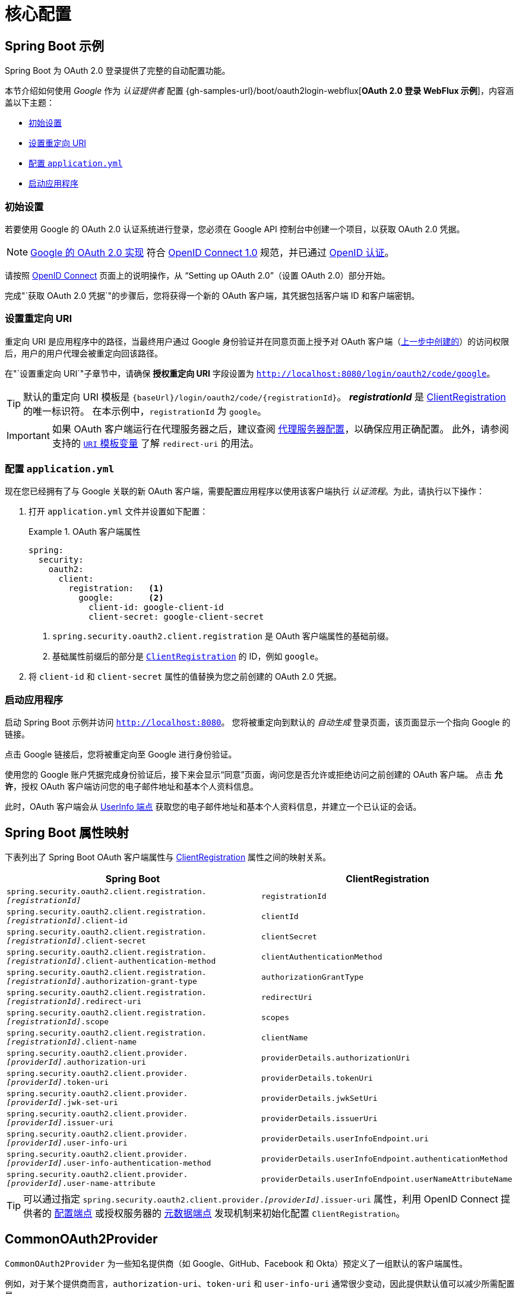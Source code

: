 = 核心配置

[[webflux-oauth2-login-sample]]
== Spring Boot 示例

Spring Boot 为 OAuth 2.0 登录提供了完整的自动配置功能。

本节介绍如何使用 _Google_ 作为 _认证提供者_ 配置 {gh-samples-url}/boot/oauth2login-webflux[*OAuth 2.0 登录 WebFlux 示例*]，内容涵盖以下主题：

* <<webflux-oauth2-login-sample-setup>>
* <<webflux-oauth2-login-sample-redirect>>
* <<webflux-oauth2-login-sample-config>>
* <<webflux-oauth2-login-sample-start>>


[[webflux-oauth2-login-sample-setup]]
=== 初始设置

若要使用 Google 的 OAuth 2.0 认证系统进行登录，您必须在 Google API 控制台中创建一个项目，以获取 OAuth 2.0 凭据。

[NOTE]
====
https://developers.google.com/identity/protocols/OpenIDConnect[Google 的 OAuth 2.0 实现] 符合 https://openid.net/connect/[OpenID Connect 1.0] 规范，并已通过 https://openid.net/certification/[OpenID 认证]。
====

请按照 https://developers.google.com/identity/protocols/OpenIDConnect[OpenID Connect] 页面上的说明操作，从 "`Setting up OAuth 2.0`"（设置 OAuth 2.0）部分开始。

完成"`获取 OAuth 2.0 凭据`"的步骤后，您将获得一个新的 OAuth 客户端，其凭据包括客户端 ID 和客户端密钥。


[[webflux-oauth2-login-sample-redirect]]
=== 设置重定向 URI

重定向 URI 是应用程序中的路径，当最终用户通过 Google 身份验证并在同意页面上授予对 OAuth 客户端（<<webflux-oauth2-login-sample-setup,上一步中创建的>>）的访问权限后，用户的用户代理会被重定向回该路径。

在"`设置重定向 URI`"子章节中，请确保 *授权重定向 URI* 字段设置为 `http://localhost:8080/login/oauth2/code/google`。

[TIP]
====
默认的重定向 URI 模板是 `+{baseUrl}/login/oauth2/code/{registrationId}+`。
*_registrationId_* 是 xref:reactive/oauth2/client/core.adoc#oauth2Client-client-registration[ClientRegistration] 的唯一标识符。
在本示例中，`registrationId` 为 `google`。
====

[IMPORTANT]
====
如果 OAuth 客户端运行在代理服务器之后，建议查阅 xref:features/exploits/http.adoc#http-proxy-server[代理服务器配置]，以确保应用正确配置。
此外，请参阅支持的 xref:reactive/oauth2/client/authorization-grants.adoc#oauth2Client-auth-code-redirect-uri[ `URI` 模板变量] 了解 `redirect-uri` 的用法。
====

[[webflux-oauth2-login-sample-config]]
=== 配置 `application.yml`

现在您已经拥有了与 Google 关联的新 OAuth 客户端，需要配置应用程序以使用该客户端执行 _认证流程_。为此，请执行以下操作：

. 打开 `application.yml` 文件并设置如下配置：
+
.OAuth 客户端属性
====
[source,yaml]
----
spring:
  security:
    oauth2:
      client:
        registration:	<1>
          google:	<2>
            client-id: google-client-id
            client-secret: google-client-secret
----

<1> `spring.security.oauth2.client.registration` 是 OAuth 客户端属性的基础前缀。
<2> 基础属性前缀后的部分是 xref:reactive/oauth2/client/core.adoc#oauth2Client-client-registration[`ClientRegistration`] 的 ID，例如 `google`。
====

. 将 `client-id` 和 `client-secret` 属性的值替换为您之前创建的 OAuth 2.0 凭据。


[[webflux-oauth2-login-sample-start]]
=== 启动应用程序

启动 Spring Boot 示例并访问 `http://localhost:8080`。
您将被重定向到默认的 _自动生成_ 登录页面，该页面显示一个指向 Google 的链接。

点击 Google 链接后，您将被重定向至 Google 进行身份验证。

使用您的 Google 账户凭据完成身份验证后，接下来会显示“同意”页面，询问您是否允许或拒绝访问之前创建的 OAuth 客户端。
点击 *允许*，授权 OAuth 客户端访问您的电子邮件地址和基本个人资料信息。

此时，OAuth 客户端会从 https://openid.net/specs/openid-connect-core-1_0.html#UserInfo[UserInfo 端点] 获取您的电子邮件地址和基本个人资料信息，并建立一个已认证的会话。


[[oauth2login-boot-property-mappings]]
== Spring Boot 属性映射

下表列出了 Spring Boot OAuth 客户端属性与 xref:reactive/oauth2/client/core.adoc#oauth2Client-client-registration[ClientRegistration] 属性之间的映射关系。

|===
|Spring Boot |ClientRegistration

|`spring.security.oauth2.client.registration._[registrationId]_`
|`registrationId`

|`spring.security.oauth2.client.registration._[registrationId]_.client-id`
|`clientId`

|`spring.security.oauth2.client.registration._[registrationId]_.client-secret`
|`clientSecret`

|`spring.security.oauth2.client.registration._[registrationId]_.client-authentication-method`
|`clientAuthenticationMethod`

|`spring.security.oauth2.client.registration._[registrationId]_.authorization-grant-type`
|`authorizationGrantType`

|`spring.security.oauth2.client.registration._[registrationId]_.redirect-uri`
|`redirectUri`

|`spring.security.oauth2.client.registration._[registrationId]_.scope`
|`scopes`

|`spring.security.oauth2.client.registration._[registrationId]_.client-name`
|`clientName`

|`spring.security.oauth2.client.provider._[providerId]_.authorization-uri`
|`providerDetails.authorizationUri`

|`spring.security.oauth2.client.provider._[providerId]_.token-uri`
|`providerDetails.tokenUri`

|`spring.security.oauth2.client.provider._[providerId]_.jwk-set-uri`
|`providerDetails.jwkSetUri`

|`spring.security.oauth2.client.provider._[providerId]_.issuer-uri`
|`providerDetails.issuerUri`

|`spring.security.oauth2.client.provider._[providerId]_.user-info-uri`
|`providerDetails.userInfoEndpoint.uri`

|`spring.security.oauth2.client.provider._[providerId]_.user-info-authentication-method`
|`providerDetails.userInfoEndpoint.authenticationMethod`

|`spring.security.oauth2.client.provider._[providerId]_.user-name-attribute`
|`providerDetails.userInfoEndpoint.userNameAttributeName`
|===

[TIP]
可以通过指定 `spring.security.oauth2.client.provider._[providerId]_.issuer-uri` 属性，利用 OpenID Connect 提供者的 https://openid.net/specs/openid-connect-discovery-1_0.html#ProviderConfig[配置端点] 或授权服务器的 https://tools.ietf.org/html/rfc8414#section-3[元数据端点] 发现机制来初始化配置 `ClientRegistration`。


[[webflux-oauth2-login-common-oauth2-provider]]
== CommonOAuth2Provider

`CommonOAuth2Provider` 为一些知名提供商（如 Google、GitHub、Facebook 和 Okta）预定义了一组默认的客户端属性。

例如，对于某个提供商而言，`authorization-uri`、`token-uri` 和 `user-info-uri` 通常很少变动，因此提供默认值可以减少所需配置量。

正如前面所演示的，在我们 <<webflux-oauth2-login-sample-config,配置 Google 客户端>> 时，仅需提供 `client-id` 和 `client-secret` 属性即可。

以下是一个示例：

[source,yaml]
----
spring:
  security:
    oauth2:
      client:
        registration:
          google:
            client-id: google-client-id
            client-secret: google-client-secret
----

[TIP]
此处客户端属性的自动默认化之所以能无缝工作，是因为 `registrationId`（`google`）与 `CommonOAuth2Provider` 中的 `GOOGLE` 枚举值匹配（不区分大小写）。

如果您希望指定不同的 `registrationId`，比如 `google-login`，仍然可以通过配置 `provider` 属性来利用客户端属性的自动默认化功能。

以下是一个示例：

[source,yaml]
----
spring:
  security:
    oauth2:
      client:
        registration:
          google-login:	<1>
            provider: google	<2>
            client-id: google-client-id
            client-secret: google-client-secret
----
<1> `registrationId` 设置为 `google-login`。
<2> `provider` 属性设置为 `google`，这将利用 `CommonOAuth2Provider.GOOGLE.getBuilder()` 中设定的客户端属性自动默认值。


[[webflux-oauth2-login-custom-provider-properties]]
== 配置自定义提供商属性

某些 OAuth 2.0 提供商支持多租户架构，这意味着每个租户（或子域）都有各自的协议端点。

例如，注册于 Okta 的 OAuth 客户端会被分配到特定的子域，并拥有自己的协议端点。

在这种情况下，Spring Boot 提供了以下基础属性用于配置自定义提供商属性：`spring.security.oauth2.client.provider._[providerId]_`。

以下是一个示例：

[source,yaml]
----
spring:
  security:
    oauth2:
      client:
        registration:
          okta:
            client-id: okta-client-id
            client-secret: okta-client-secret
        provider:
          okta:	<1>
            authorization-uri: https://your-subdomain.oktapreview.com/oauth2/v1/authorize
            token-uri: https://your-subdomain.oktapreview.com/oauth2/v1/token
            user-info-uri: https://your-subdomain.oktapreview.com/oauth2/v1/userinfo
            user-name-attribute: sub
            jwk-set-uri: https://your-subdomain.oktapreview.com/oauth2/v1/keys
----

<1> 基础属性 (`spring.security.oauth2.client.provider.okta`) 允许对协议端点位置进行自定义配置。


[[webflux-oauth2-login-override-boot-autoconfig]]
== 覆盖 Spring Boot 自动配置

支持 OAuth 客户端的 Spring Boot 自动配置类是 `ReactiveOAuth2ClientAutoConfiguration`。

它执行以下任务：

* 注册一个由配置的 OAuth 客户端属性构成的 `ClientRegistration`(s) 组成的 `ReactiveClientRegistrationRepository` `@Bean`。
* 注册一个 `SecurityWebFilterChain` `@Bean` 并通过 `serverHttpSecurity.oauth2Login()` 启用 OAuth 2.0 登录。

如果需要根据具体需求覆盖自动配置，可以通过以下方式实现：

* <<webflux-oauth2-login-register-reactiveclientregistrationrepository-bean,注册 ReactiveClientRegistrationRepository @Bean>>
* <<webflux-oauth2-login-register-securitywebfilterchain-bean,注册 SecurityWebFilterChain @Bean>>
* <<webflux-oauth2-login-completely-override-autoconfiguration,完全覆盖自动配置>


[[webflux-oauth2-login-register-reactiveclientregistrationrepository-bean]]
=== 注册 ReactiveClientRegistrationRepository @Bean

以下示例展示了如何注册一个 `ReactiveClientRegistrationRepository` `@Bean`：

[tabs]
======
Java::
+
[source,java,role="primary",attrs="-attributes"]
----
@Configuration
public class OAuth2LoginConfig {

	@Bean
	public ReactiveClientRegistrationRepository clientRegistrationRepository() {
		return new InMemoryReactiveClientRegistrationRepository(this.googleClientRegistration());
	}

	private ClientRegistration googleClientRegistration() {
		return ClientRegistration.withRegistrationId("google")
				.clientId("google-client-id")
				.clientSecret("google-client-secret")
				.clientAuthenticationMethod(ClientAuthenticationMethod.CLIENT_SECRET_BASIC)
				.authorizationGrantType(AuthorizationGrantType.AUTHORIZATION_CODE)
				.redirectUri("{baseUrl}/login/oauth2/code/{registrationId}")
				.scope("openid", "profile", "email", "address", "phone")
				.authorizationUri("https://accounts.google.com/o/oauth2/v2/auth")
				.tokenUri("https://www.googleapis.com/oauth2/v4/token")
				.userInfoUri("https://www.googleapis.com/oauth2/v3/userinfo")
				.userNameAttributeName(IdTokenClaimNames.SUB)
				.jwkSetUri("https://www.googleapis.com/oauth2/v3/certs")
				.clientName("Google")
				.build();
	}
}
----

Kotlin::
+
[source,kotlin,role="secondary",attrs="-attributes"]
----
@Configuration
class OAuth2LoginConfig {

    @Bean
    fun clientRegistrationRepository(): ReactiveClientRegistrationRepository {
        return InMemoryReactiveClientRegistrationRepository(googleClientRegistration())
    }

    private fun googleClientRegistration(): ClientRegistration {
        return ClientRegistration.withRegistrationId("google")
                .clientId("google-client-id")
                .clientSecret("google-client-secret")
                .clientAuthenticationMethod(ClientAuthenticationMethod.CLIENT_SECRET_BASIC)
                .authorizationGrantType(AuthorizationGrantType.AUTHORIZATION_CODE)
                .redirectUri("{baseUrl}/login/oauth2/code/{registrationId}")
                .scope("openid", "profile", "email", "address", "phone")
                .authorizationUri("https://accounts.google.com/o/oauth2/v2/auth")
                .tokenUri("https://www.googleapis.com/oauth2/v4/token")
                .userInfoUri("https://www.googleapis.com/oauth2/v3/userinfo")
                .userNameAttributeName(IdTokenClaimNames.SUB)
                .jwkSetUri("https://www.googleapis.com/oauth2/v3/certs")
                .clientName("Google")
                .build()
    }
}
----
======


[[webflux-oauth2-login-register-securitywebfilterchain-bean]]
=== 注册 SecurityWebFilterChain @Bean

以下示例展示了如何使用 `@EnableWebFluxSecurity` 注册一个 `SecurityWebFilterChain` `@Bean`，并通过 `serverHttpSecurity.oauth2Login()` 启用 OAuth 2.0 登录：

.OAuth2 登录配置
[tabs]
======
Java::
+
[source,java,role="primary"]
----
@Configuration
@EnableWebFluxSecurity
public class OAuth2LoginSecurityConfig {

	@Bean
	public SecurityWebFilterChain securityWebFilterChain(ServerHttpSecurity http) {
		http
			.authorizeExchange(authorize -> authorize
				.anyExchange().authenticated()
			)
			.oauth2Login(withDefaults());

		return http.build();
	}
}
----

Kotlin::
+
[source,kotlin,role="secondary"]
----
@Configuration
@EnableWebFluxSecurity
class OAuth2LoginSecurityConfig {

    @Bean
    fun securityWebFilterChain(http: ServerHttpSecurity): SecurityWebFilterChain {
        http {
            authorizeExchange {
                authorize(anyExchange, authenticated)
            }
            oauth2Login { }
        }

        return http.build()
    }
}
----
======


[[webflux-oauth2-login-completely-override-autoconfiguration]]
=== 完全覆盖自动配置

以下示例展示了如何通过注册 `ReactiveClientRegistrationRepository` `@Bean` 和 `SecurityWebFilterChain` `@Bean` 来完全覆盖自动配置。

.覆盖自动配置
[tabs]
======
Java::
+
[source,java,role="primary",attrs="-attributes"]
----
@Configuration
@EnableWebFluxSecurity
public class OAuth2LoginConfig {

	@Bean
	public SecurityWebFilterChain securityWebFilterChain(ServerHttpSecurity http) {
		http
			.authorizeExchange(authorize -> authorize
				.anyExchange().authenticated()
			)
			.oauth2Login(withDefaults());

		return http.build();
	}

	@Bean
	public ReactiveClientRegistrationRepository clientRegistrationRepository() {
		return new InMemoryReactiveClientRegistrationRepository(this.googleClientRegistration());
	}

	private ClientRegistration googleClientRegistration() {
		return ClientRegistration.withRegistrationId("google")
				.clientId("google-client-id")
				.clientSecret("google-client-secret")
				.clientAuthenticationMethod(ClientAuthenticationMethod.CLIENT_SECRET_BASIC)
				.authorizationGrantType(AuthorizationGrantType.AUTHORIZATION_CODE)
				.redirectUri("{baseUrl}/login/oauth2/code/{registrationId}")
				.scope("openid", "profile", "email", "address", "phone")
				.authorizationUri("https://accounts.google.com/o/oauth2/v2/auth")
				.tokenUri("https://www.googleapis.com/oauth2/v4/token")
				.userInfoUri("https://www.googleapis.com/oauth2/v3/userinfo")
				.userNameAttributeName(IdTokenClaimNames.SUB)
				.jwkSetUri("https://www.googleapis.com/oauth2/v3/certs")
				.clientName("Google")
				.build();
	}
}
----

Kotlin::
+
[source,kotlin,role="secondary",attrs="-attributes"]
----
@Configuration
@EnableWebFluxSecurity
class OAuth2LoginConfig {

    @Bean
    fun securityWebFilterChain(http: ServerHttpSecurity): SecurityWebFilterChain {
        http {
            authorizeExchange {
                authorize(anyExchange, authenticated)
            }
            oauth2Login { }
        }

        return http.build()
    }

    @Bean
    fun clientRegistrationRepository(): ReactiveClientRegistrationRepository {
        return InMemoryReactiveClientRegistrationRepository(googleClientRegistration())
    }

    private fun googleClientRegistration(): ClientRegistration {
        return ClientRegistration.withRegistrationId("google")
                .clientId("google-client-id")
                .clientSecret("google-client-secret")
                .clientAuthenticationMethod(ClientAuthenticationMethod.CLIENT_SECRET_BASIC)
                .authorizationGrantType(AuthorizationGrantType.AUTHORIZATION_CODE)
                .redirectUri("{baseUrl}/login/oauth2/code/{registrationId}")
                .scope("openid", "profile", "email", "address", "phone")
                .authorizationUri("https://accounts.google.com/o/oauth2/v2/auth")
                .tokenUri("https://www.googleapis.com/oauth2/v4/token")
                .userInfoUri("https://www.googleapis.com/oauth2/v3/userinfo")
                .userNameAttributeName(IdTokenClaimNames.SUB)
                .jwkSetUri("https://www.googleapis.com/oauth2/v3/certs")
                .clientName("Google")
                .build()
    }
}
----
======


[[webflux-oauth2-login-javaconfig-wo-boot]]
== 不使用 Spring Boot 的 Java 配置

如果您无法使用 Spring Boot，但仍希望配置 `CommonOAuth2Provider` 中的一个预定义提供商（例如 Google），请使用以下配置：

.OAuth2 登录配置
[tabs]
======
Java::
+
[source,java,role="primary"]
----
@Configuration
@EnableWebFluxSecurity
public class OAuth2LoginConfig {

	@Bean
	public SecurityWebFilterChain securityWebFilterChain(ServerHttpSecurity http) {
		http
			.authorizeExchange(authorize -> authorize
				.anyExchange().authenticated()
			)
			.oauth2Login(withDefaults());

		return http.build();
	}

	@Bean
	public ReactiveClientRegistrationRepository clientRegistrationRepository() {
		return new InMemoryReactiveClientRegistrationRepository(this.googleClientRegistration());
	}

	@Bean
	public ReactiveOAuth2AuthorizedClientService authorizedClientService(
			ReactiveClientRegistrationRepository clientRegistrationRepository) {
		return new InMemoryReactiveOAuth2AuthorizedClientService(clientRegistrationRepository);
	}

	@Bean
	public ServerOAuth2AuthorizedClientRepository authorizedClientRepository(
			ReactiveOAuth2AuthorizedClientService authorizedClientService) {
		return new AuthenticatedPrincipalServerOAuth2AuthorizedClientRepository(authorizedClientService);
	}

	private ClientRegistration googleClientRegistration() {
		return CommonOAuth2Provider.GOOGLE.getBuilder("google")
				.clientId("google-client-id")
				.clientSecret("google-client-secret")
				.build();
	}
}
----

Kotlin::
+
[source,kotlin,role="secondary"]
----
@Configuration
@EnableWebFluxSecurity
class OAuth2LoginConfig {

    @Bean
    fun securityWebFilterChain(http: ServerHttpSecurity): SecurityWebFilterChain {
        http {
            authorizeExchange {
                authorize(anyExchange, authenticated)
            }
            oauth2Login { }
        }

        return http.build()
    }

    @Bean
    fun clientRegistrationRepository(): ReactiveClientRegistrationRepository {
        return InMemoryReactiveClientRegistrationRepository(googleClientRegistration())
    }

    @Bean
    fun authorizedClientService(
        clientRegistrationRepository: ReactiveClientRegistrationRepository
    ): ReactiveOAuth2AuthorizedClientService {
        return InMemoryReactiveOAuth2AuthorizedClientService(clientRegistrationRepository)
    }

    @Bean
    fun authorizedClientRepository(
        authorizedClientService: ReactiveOAuth2AuthorizedClientService
    ): ServerOAuth2AuthorizedClientRepository {
        return AuthenticatedPrincipalServerOAuth2AuthorizedClientRepository(authorizedClientService)
    }

    private fun googleClientRegistration(): ClientRegistration {
        return CommonOAuth2Provider.GOOGLE.getBuilder("google")
                .clientId("google-client-id")
                .clientSecret("google-client-secret")
                .build()
    }
}
----
======